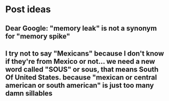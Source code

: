 * Post ideas
** Dear Google: "memory leak" is not a synonym for "memory spike"
** I try not to say "Mexicans" because I don't know if they're from Mexico or not... we need a new word called "SOUS" or sous, that means South Of United States. because "mexican or central american or south american" is just too many damn sillables
